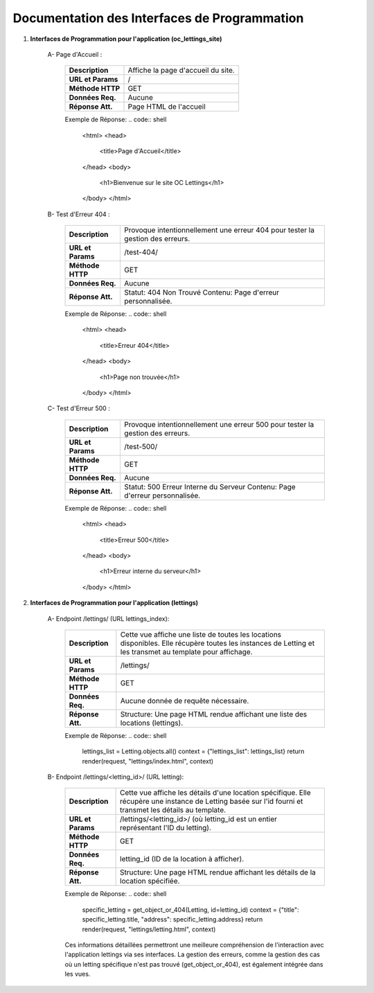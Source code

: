 Documentation des Interfaces de Programmation
---------------------------------------------


#. **Interfaces de Programmation pour l'application (oc_lettings_site)**

    A- Page d'Accueil :

        +-------------------+------------------------------------------------+
        | **Description**   | Affiche la page d'accueil du site.             |
        +-------------------+------------------------------------------------+
        | **URL et Params** | /                                              |
        +-------------------+------------------------------------------------+
        | **Méthode HTTP**  | GET                                            |
        +-------------------+------------------------------------------------+
        | **Données Req.**  | Aucune                                         |
        +-------------------+------------------------------------------------+
        | **Réponse Att.**  | Page HTML de l'accueil                         |
        +-------------------+------------------------------------------------+

        Exemple de Réponse:
        .. code:: shell

            <html>
            <head>
                <title>Page d'Accueil</title>
            </head>
            <body>
                <h1>Bienvenue sur le site OC Lettings</h1>
            </body>
            </html>       

    B- Test d'Erreur 404 :

        +-------------------+------------------------------------------------------------------+
        | **Description**   | Provoque intentionnellement une erreur 404 pour tester la        |
        |                   | gestion des erreurs.                                             |
        +-------------------+------------------------------------------------------------------+
        | **URL et Params** | /test-404/                                                       |
        +-------------------+------------------------------------------------------------------+
        | **Méthode HTTP**  | GET                                                              |
        +-------------------+------------------------------------------------------------------+
        | **Données Req.**  | Aucune                                                           |
        +-------------------+------------------------------------------------------------------+
        | **Réponse Att.**  | Statut: 404 Non Trouvé                                           |
        |                   | Contenu: Page d'erreur personnalisée.                            |
        +-------------------+------------------------------------------------------------------+

        Exemple de Réponse:
        .. code:: shell

           <html>
           <head>
               <title>Erreur 404</title>
           </head>
           <body>
               <h1>Page non trouvée</h1>
           </body>
           </html>

    C- Test d'Erreur 500 :

        +-------------------+------------------------------------------------------------------+
        | **Description**   | Provoque intentionnellement une erreur 500 pour tester la        |
        |                   | gestion des erreurs.                                             |
        +-------------------+------------------------------------------------------------------+
        | **URL et Params** | /test-500/                                                       |
        +-------------------+------------------------------------------------------------------+
        | **Méthode HTTP**  | GET                                                              |
        +-------------------+------------------------------------------------------------------+
        | **Données Req.**  | Aucune                                                           |
        +-------------------+------------------------------------------------------------------+
        | **Réponse Att.**  | Statut: 500 Erreur Interne du Serveur                            |
        |                   | Contenu: Page d'erreur personnalisée.                            |
        +-------------------+------------------------------------------------------------------+

        Exemple de Réponse:
        .. code:: shell

           <html>
           <head>
               <title>Erreur 500</title>
           </head>
           <body>
               <h1>Erreur interne du serveur</h1>
           </body>
           </html>
                  

#. **Interfaces de Programmation pour l'application (lettings)**

    A- Endpoint /lettings/ (URL lettings_index):

        +-------------------+------------------------------------------------------------------+
        | **Description**   | Cette vue affiche une liste de toutes les locations disponibles. |
        |                   | Elle  récupère  toutes les instances  de Letting et les transmet |
        |                   | au template pour affichage.                                      |
        +-------------------+------------------------------------------------------------------+
        | **URL et Params** | /lettings/                                                       |
        +-------------------+------------------------------------------------------------------+
        | **Méthode HTTP**  | GET                                                              |
        +-------------------+------------------------------------------------------------------+
        | **Données Req.**  | Aucune donnée de requête nécessaire.                             |
        +-------------------+------------------------------------------------------------------+
        | **Réponse Att.**  | Structure: Une page HTML rendue affichant une liste des          |
        |                   | locations (lettings).                                            |
        +-------------------+------------------------------------------------------------------+

        Exemple de Réponse:
        .. code:: shell

           lettings_list = Letting.objects.all()
           context = {"lettings_list": lettings_list}
           return render(request, "lettings/index.html", context)
        

    B- Endpoint /lettings/<letting_id>/ (URL letting):

        +-------------------+----------------------------------------------------------------------------------------+
        | **Description**   | Cette vue affiche les détails d'une location spécifique. Elle récupère une instance    |
        |                   | de Letting basée sur l'id fourni et transmet les détails au template.                  |
        +-------------------+----------------------------------------------------------------------------------------+
        | **URL et Params** | /lettings/<letting_id>/ (où letting_id est un entier représentant l'ID du letting).    |
        +-------------------+----------------------------------------------------------------------------------------+
        | **Méthode HTTP**  | GET                                                                                    |
        +-------------------+----------------------------------------------------------------------------------------+
        | **Données Req.**  | letting_id (ID de la location à afficher).                                             |
        +-------------------+----------------------------------------------------------------------------------------+
        | **Réponse Att.**  | Structure: Une page HTML rendue affichant les détails de la location spécifiée.        |
        +-------------------+----------------------------------------------------------------------------------------+

        Exemple de Réponse:
        .. code:: shell

           specific_letting = get_object_or_404(Letting, id=letting_id)
           context = {"title": specific_letting.title, "address": specific_letting.address}
           return render(request, "lettings/letting.html", context)


        Ces informations détaillées permettront une meilleure compréhension de l'interaction avec l'application lettings via ses interfaces. La gestion des erreurs, comme la gestion des cas où un letting spécifique n'est pas trouvé (get_object_or_404), est également intégrée dans les vues.



